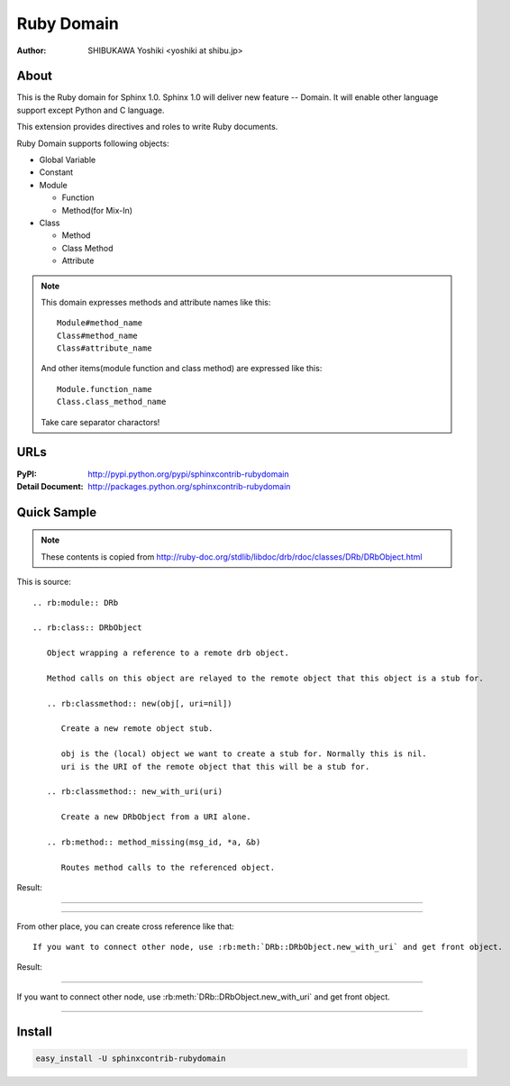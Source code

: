 ===========
Ruby Domain
===========

:author: SHIBUKAWA Yoshiki <yoshiki at shibu.jp>

About
=====

This is the Ruby domain for Sphinx 1.0.
Sphinx 1.0 will deliver new feature -- Domain.
It will enable other language support except Python and C language.

This extension provides directives and roles to write Ruby documents.

Ruby Domain supports following objects:

* Global Variable
* Constant
* Module

  * Function
  * Method(for Mix-In)

* Class

  * Method
  * Class Method
  * Attribute

.. note::

   This domain expresses methods and attribute names like this::

      Module#method_name
      Class#method_name
      Class#attribute_name

   And other items(module function and class method) are expressed like this::

      Module.function_name
      Class.class_method_name

   Take care separator charactors!

URLs
====

:PyPI: http://pypi.python.org/pypi/sphinxcontrib-rubydomain
:Detail Document: http://packages.python.org/sphinxcontrib-rubydomain

Quick Sample
============

.. note::
   These contents is copied from http://ruby-doc.org/stdlib/libdoc/drb/rdoc/classes/DRb/DRbObject.html

This is source::

  .. rb:module:: DRb

  .. rb:class:: DRbObject

     Object wrapping a reference to a remote drb object.

     Method calls on this object are relayed to the remote object that this object is a stub for.

     .. rb:classmethod:: new(obj[, uri=nil])

        Create a new remote object stub.

        obj is the (local) object we want to create a stub for. Normally this is nil. 
        uri is the URI of the remote object that this will be a stub for.

     .. rb:classmethod:: new_with_uri(uri)

        Create a new DRbObject from a URI alone.

     .. rb:method:: method_missing(msg_id, *a, &b)

        Routes method calls to the referenced object.

Result:

-----------------

.. rb:module:: DRb

.. rb:class:: DRbObject

    Object wrapping a reference to a remote drb object.

    Method calls on this object are relayed to the remote object that this object is a stub for.

    .. rb:classmethod:: new(obj[, uri=nil])

       Create a new remote object stub.

       obj is the (local) object we want to create a stub for. Normally this is nil. 
       uri is the URI of the remote object that this will be a stub for.

    .. rb:classmethod:: new_with_uri(uri)

       Create a new DRbObject from a URI alone.

    .. rb:method:: method_missing(msg_id, *a, &b)

       Routes method calls to the referenced object.

------------------

From other place, you can create cross reference like that::

   If you want to connect other node, use :rb:meth:`DRb::DRbObject.new_with_uri` and get front object.

Result:

-----------

If you want to connect other node, use :rb:meth:`DRb::DRbObject.new_with_uri` and get front object.

-----------

Install
=======

.. code-block::

   easy_install -U sphinxcontrib-rubydomain

